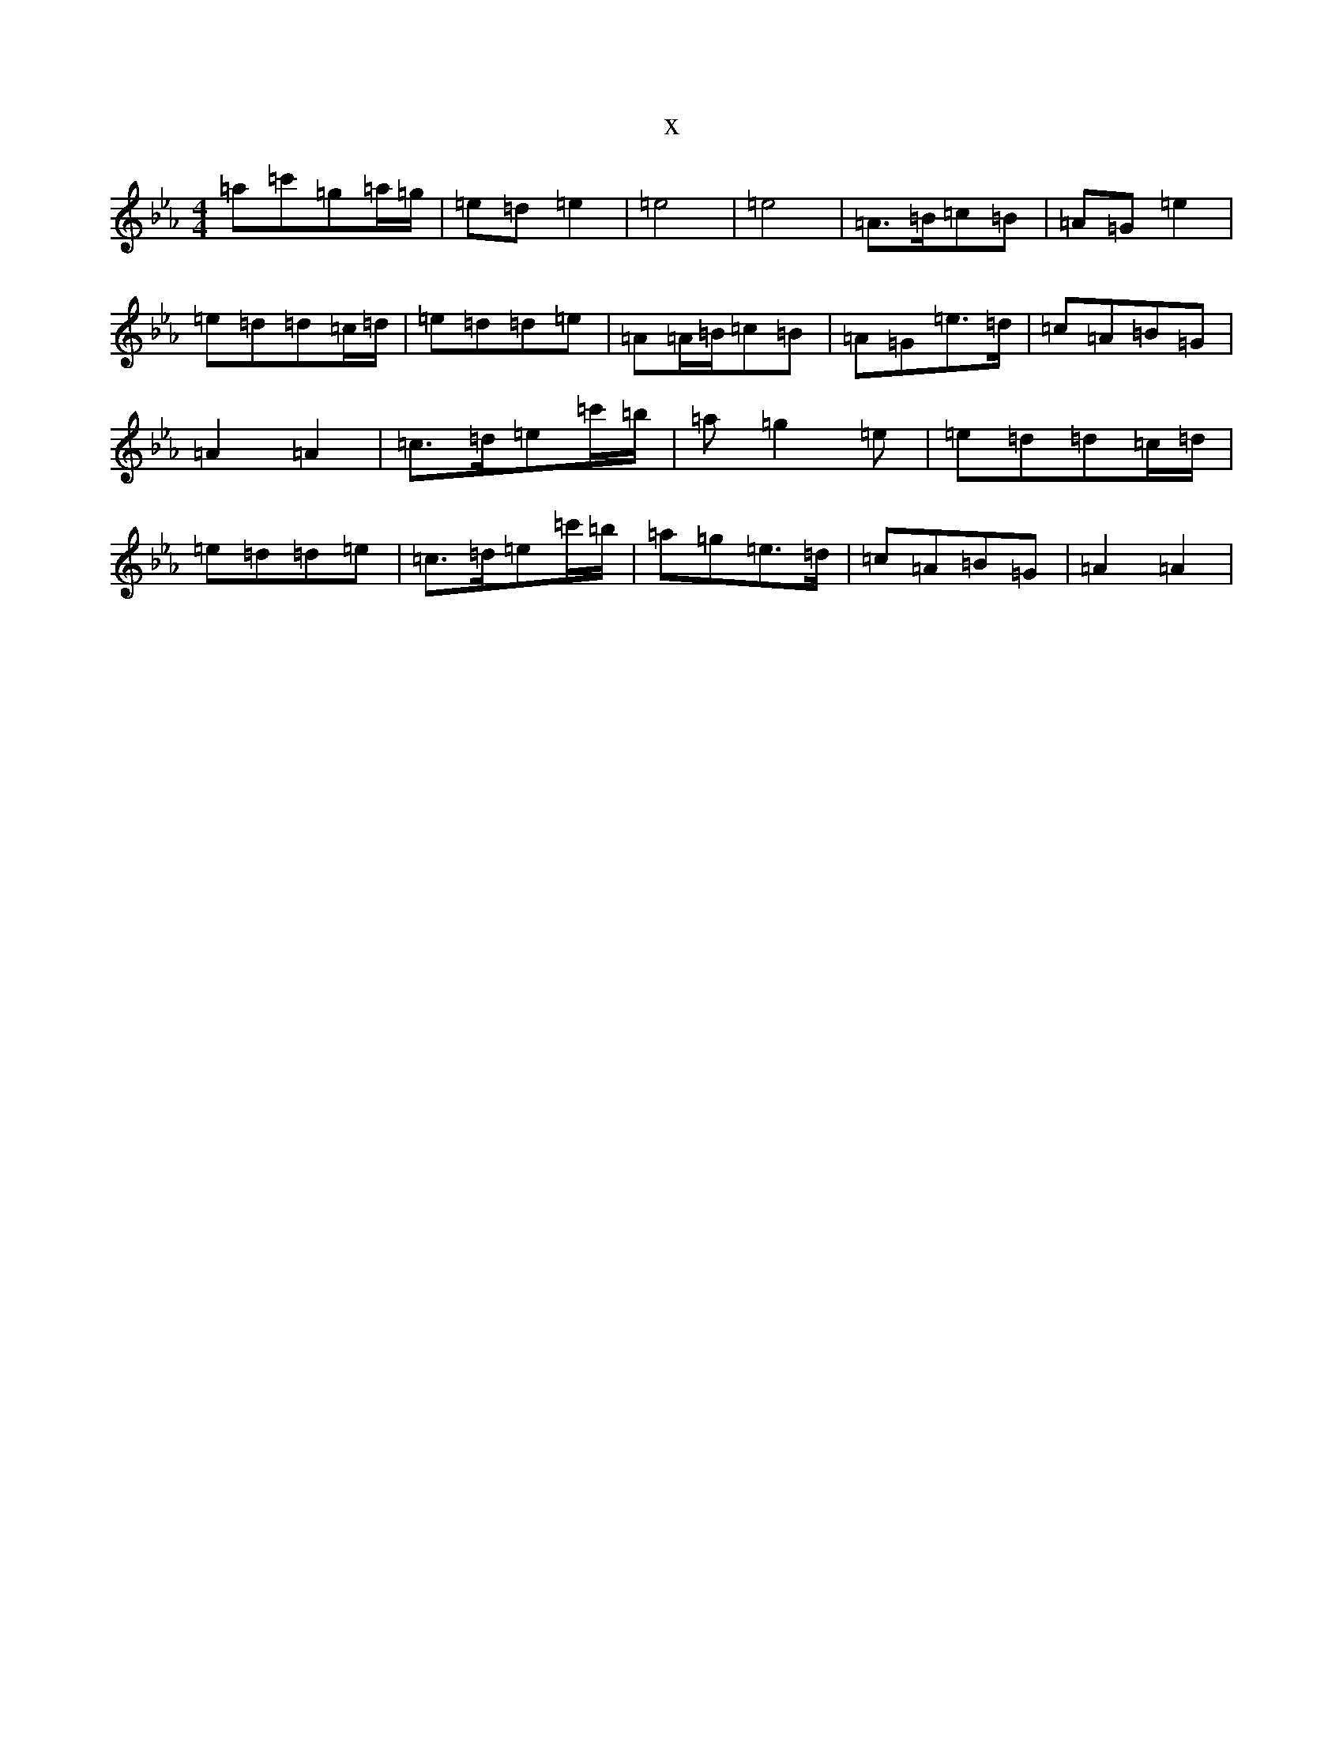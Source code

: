 X:16839
T:x
L:1/8
M:4/4
K: C minor
=a=c'=g=a/2=g/2|=e=d=e2|=e4|=e4|=A>=B=c=B|=A=G=e2|=e=d=d=c/2=d/2|=e=d=d=e|=A=A/2=B/2=c=B|=A=G=e>=d|=c=A=B=G|=A2=A2|=c>=d=e=c'/2=b/2|=a=g2=e|=e=d=d=c/2=d/2|=e=d=d=e|=c>=d=e=c'/2=b/2|=a=g=e>=d|=c=A=B=G|=A2=A2|